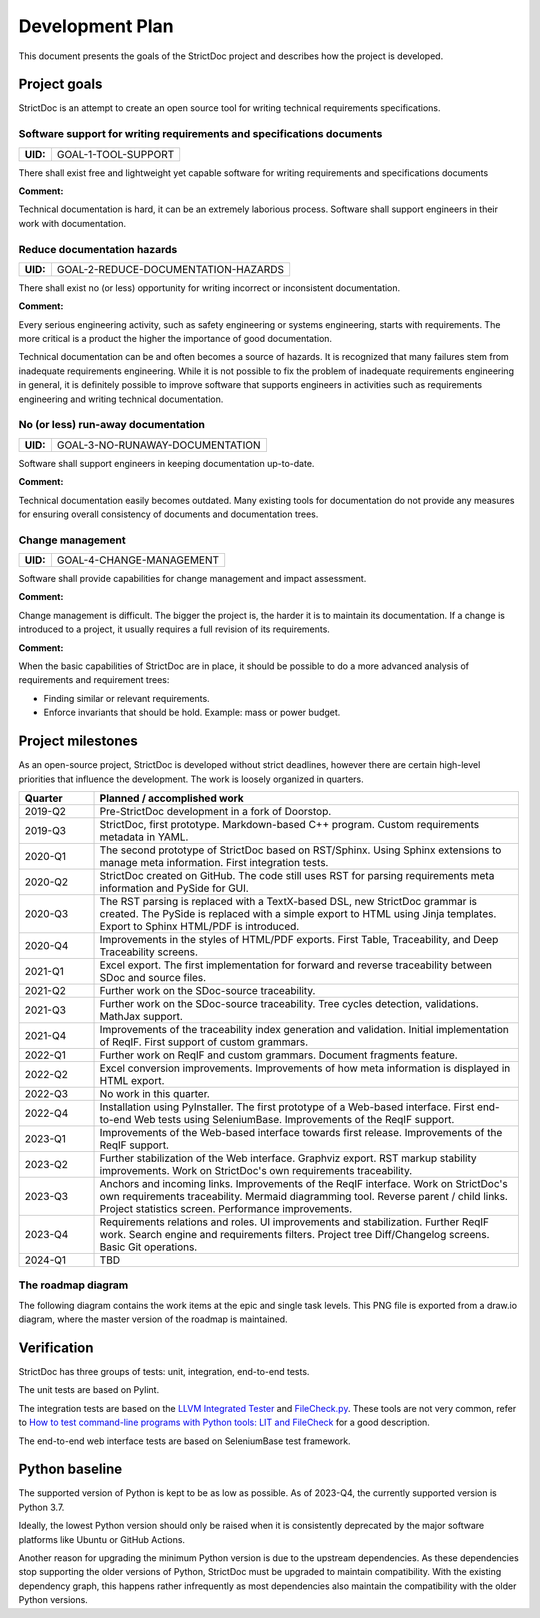 Development Plan
$$$$$$$$$$$$$$$$

This document presents the goals of the StrictDoc project and describes how the
project is developed.

Project goals
=============

StrictDoc is an attempt to create an open source tool for writing
technical requirements specifications.

.. _GOAL-1-TOOL-SUPPORT:

Software support for writing requirements and specifications documents
----------------------------------------------------------------------

.. list-table::
    :align: left
    :header-rows: 0

    * - **UID:**
      - GOAL-1-TOOL-SUPPORT

There shall exist free and lightweight yet capable software for writing
requirements and specifications documents

**Comment:**

Technical documentation is hard, it can be an extremely laborious process.
Software shall support engineers in their work with documentation.

.. _GOAL-2-REDUCE-DOCUMENTATION-HAZARDS:

Reduce documentation hazards
----------------------------

.. list-table::
    :align: left
    :header-rows: 0

    * - **UID:**
      - GOAL-2-REDUCE-DOCUMENTATION-HAZARDS

There shall exist no (or less) opportunity for writing incorrect or inconsistent
documentation.

**Comment:**

Every serious engineering activity, such as safety engineering or systems
engineering, starts with requirements. The more critical is a product the higher
the importance of good documentation.

Technical documentation can be and often becomes a source of hazards.
It is recognized that many failures stem from inadequate requirements
engineering. While it is not possible to fix the problem of inadequate
requirements engineering in general, it is definitely possible to improve
software that supports engineers in activities such as requirements engineering
and writing technical documentation.

.. _GOAL-3-NO-RUNAWAY-DOCUMENTATION:

No (or less) run-away documentation
-----------------------------------

.. list-table::
    :align: left
    :header-rows: 0

    * - **UID:**
      - GOAL-3-NO-RUNAWAY-DOCUMENTATION

Software shall support engineers in keeping documentation up-to-date.

**Comment:**

Technical documentation easily becomes outdated. Many existing tools for
documentation do not provide any measures for ensuring overall consistency of
documents and documentation trees.

.. _GOAL-4-CHANGE-MANAGEMENT:

Change management
-----------------

.. list-table::
    :align: left
    :header-rows: 0

    * - **UID:**
      - GOAL-4-CHANGE-MANAGEMENT

Software shall provide capabilities for change management and impact assessment.

**Comment:**

Change management is difficult. The bigger the project is, the harder it is to
maintain its documentation. If a change is introduced to a project, it usually
requires a full revision of its requirements.

**Comment:**

When the basic capabilities of StrictDoc are in place, it should be possible
to do a more advanced analysis of requirements and requirement trees:

- Finding similar or relevant requirements.
- Enforce invariants that should be hold. Example: mass or power budget.

Project milestones
==================

As an open-source project, StrictDoc is developed without strict deadlines, however there are certain high-level priorities that influence the development. The work is loosely organized in quarters.

.. list-table::
   :header-rows: 1
   :widths: 15 85

   * - **Quarter**
     - **Planned / accomplished work**

   * - 2019-Q2
     - Pre-StrictDoc development in a fork of Doorstop.
   * - 2019-Q3
     - StrictDoc, first prototype. Markdown-based C++ program. Custom requirements metadata in YAML.
   * - 2020-Q1
     - The second prototype of StrictDoc based on RST/Sphinx. Using Sphinx extensions to manage meta information. First integration tests.
   * - 2020-Q2
     - StrictDoc created on GitHub. The code still uses RST for parsing requirements meta information and PySide for GUI.
   * - 2020-Q3
     - The RST parsing is replaced with a TextX-based DSL, new StrictDoc grammar is created. The PySide is replaced with a simple export to HTML using Jinja templates. Export to Sphinx HTML/PDF is introduced.
   * - 2020-Q4
     - Improvements in the styles of HTML/PDF exports. First Table, Traceability, and Deep Traceability screens.
   * - 2021-Q1
     - Excel export. The first implementation for forward and reverse traceability between SDoc and source files.
   * - 2021-Q2
     - Further work on the SDoc-source traceability.
   * - 2021-Q3
     - Further work on the SDoc-source traceability. Tree cycles detection, validations. MathJax support.
   * - 2021-Q4
     - Improvements of the traceability index generation and validation. Initial implementation of ReqIF. First support of custom grammars.
   * - 2022-Q1
     - Further work on ReqIF and custom grammars. Document fragments feature.
   * - 2022-Q2
     - Excel conversion improvements. Improvements of how meta information is displayed in HTML export.
   * - 2022-Q3
     - No work in this quarter.
   * - 2022-Q4
     - Installation using PyInstaller. The first prototype of a Web-based interface. First end-to-end Web tests using SeleniumBase. Improvements of the ReqIF support.
   * - 2023-Q1
     - Improvements of the Web-based interface towards first release. Improvements of the ReqIF support.
   * - 2023-Q2
     - Further stabilization of the Web interface. Graphviz export. RST markup stability improvements. Work on StrictDoc's own requirements traceability.
   * - 2023-Q3
     - Anchors and incoming links. Improvements of the ReqIF interface. Work on StrictDoc's own requirements traceability. Mermaid diagramming tool. Reverse parent / child links. Project statistics screen. Performance improvements.
   * - 2023-Q4
     - Requirements relations and roles. UI improvements and stabilization. Further ReqIF work. Search engine and requirements filters. Project tree Diff/Changelog screens. Basic Git operations.
   * - 2024-Q1
     - TBD

The roadmap diagram
-------------------

The following diagram contains the work items at the epic and single task levels. This PNG file is exported from a draw.io diagram, where the master version of the roadmap is maintained.

.. image:: _assets/StrictDoc_Roadmap.drawio.png
   :alt: Development plan diagram
   :class: image
   :width: 100%


Verification
============

StrictDoc has three groups of tests: unit, integration, end-to-end tests.

The unit tests are based on Pylint.

The integration tests are based on the `LLVM Integrated Tester <https://llvm.org/docs/CommandGuide/lit.html>`_ and `FileCheck.py <https://github.com/mull-project/FileCheck.py/blob/main/pyproject.toml>`_. These tools are not very common, refer to `How to test command-line programs with Python tools: LIT and FileCheck <https://stanislaw.github.io/2020-11-20-how-to-test-command-line-programs-with-python.html>`_ for a good description.

The end-to-end web interface tests are based on SeleniumBase test framework.

Python baseline
===============

The supported version of Python is kept to be as low as possible. As of 2023-Q4, the currently supported version is Python 3.7.

Ideally, the lowest Python version should only be raised when it is consistently deprecated by the major software platforms like Ubuntu or GitHub Actions.

Another reason for upgrading the minimum Python version is due to the upstream dependencies. As these dependencies stop supporting the older versions of Python, StrictDoc must be upgraded to maintain compatibility. With the existing dependency graph, this happens rather infrequently as most dependencies also maintain the compatibility with the older Python versions.
